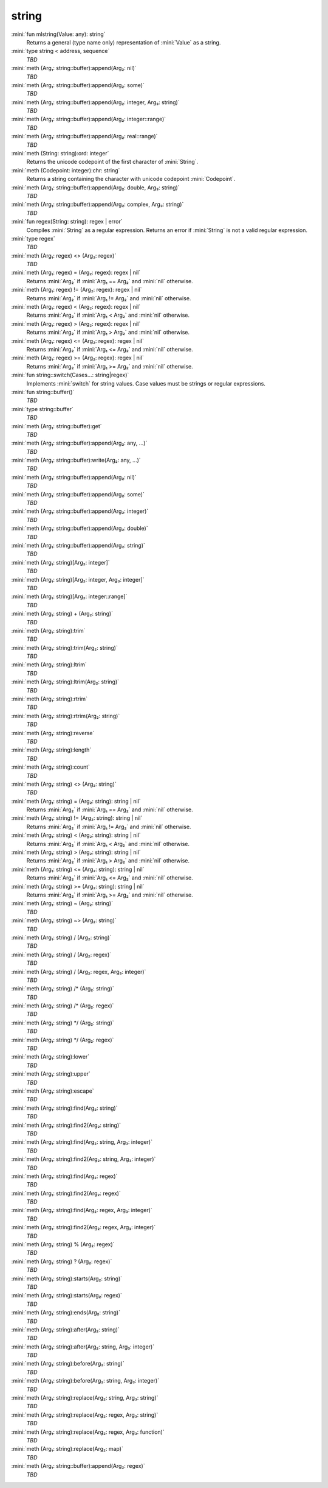 string
======

:mini:`fun mlstring(Value: any): string`
   Returns a general (type name only) representation of :mini:`Value` as a string.


:mini:`type string < address, sequence`
   *TBD*

:mini:`meth (Arg₁: string::buffer):append(Arg₂: nil)`
   *TBD*

:mini:`meth (Arg₁: string::buffer):append(Arg₂: some)`
   *TBD*

:mini:`meth (Arg₁: string::buffer):append(Arg₂: integer, Arg₃: string)`
   *TBD*

:mini:`meth (Arg₁: string::buffer):append(Arg₂: integer::range)`
   *TBD*

:mini:`meth (Arg₁: string::buffer):append(Arg₂: real::range)`
   *TBD*

:mini:`meth (String: string):ord: integer`
   Returns the unicode codepoint of the first character of :mini:`String`.


:mini:`meth (Codepoint: integer):chr: string`
   Returns a string containing the character with unicode codepoint :mini:`Codepoint`.


:mini:`meth (Arg₁: string::buffer):append(Arg₂: double, Arg₃: string)`
   *TBD*

:mini:`meth (Arg₁: string::buffer):append(Arg₂: complex, Arg₃: string)`
   *TBD*

:mini:`fun regex(String: string): regex | error`
   Compiles :mini:`String` as a regular expression. Returns an error if :mini:`String` is not a valid regular expression.


:mini:`type regex`
   *TBD*

:mini:`meth (Arg₁: regex) <> (Arg₂: regex)`
   *TBD*

:mini:`meth (Arg₁: regex) = (Arg₂: regex): regex | nil`
   Returns :mini:`Arg₂` if :mini:`Arg₁ == Arg₂` and :mini:`nil` otherwise.


:mini:`meth (Arg₁: regex) != (Arg₂: regex): regex | nil`
   Returns :mini:`Arg₂` if :mini:`Arg₁ != Arg₂` and :mini:`nil` otherwise.


:mini:`meth (Arg₁: regex) < (Arg₂: regex): regex | nil`
   Returns :mini:`Arg₂` if :mini:`Arg₁ < Arg₂` and :mini:`nil` otherwise.


:mini:`meth (Arg₁: regex) > (Arg₂: regex): regex | nil`
   Returns :mini:`Arg₂` if :mini:`Arg₁ > Arg₂` and :mini:`nil` otherwise.


:mini:`meth (Arg₁: regex) <= (Arg₂: regex): regex | nil`
   Returns :mini:`Arg₂` if :mini:`Arg₁ <= Arg₂` and :mini:`nil` otherwise.


:mini:`meth (Arg₁: regex) >= (Arg₂: regex): regex | nil`
   Returns :mini:`Arg₂` if :mini:`Arg₁ >= Arg₂` and :mini:`nil` otherwise.


:mini:`fun string::switch(Cases...: string|regex)`
   Implements :mini:`switch` for string values. Case values must be strings or regular expressions.


:mini:`fun string::buffer()`
   *TBD*

:mini:`type string::buffer`
   *TBD*

:mini:`meth (Arg₁: string::buffer):get`
   *TBD*

:mini:`meth (Arg₁: string::buffer):append(Arg₂: any, ...)`
   *TBD*

:mini:`meth (Arg₁: string::buffer):write(Arg₂: any, ...)`
   *TBD*

:mini:`meth (Arg₁: string::buffer):append(Arg₂: nil)`
   *TBD*

:mini:`meth (Arg₁: string::buffer):append(Arg₂: some)`
   *TBD*

:mini:`meth (Arg₁: string::buffer):append(Arg₂: integer)`
   *TBD*

:mini:`meth (Arg₁: string::buffer):append(Arg₂: double)`
   *TBD*

:mini:`meth (Arg₁: string::buffer):append(Arg₂: string)`
   *TBD*

:mini:`meth (Arg₁: string)[Arg₂: integer]`
   *TBD*

:mini:`meth (Arg₁: string)[Arg₂: integer, Arg₃: integer]`
   *TBD*

:mini:`meth (Arg₁: string)[Arg₂: integer::range]`
   *TBD*

:mini:`meth (Arg₁: string) + (Arg₂: string)`
   *TBD*

:mini:`meth (Arg₁: string):trim`
   *TBD*

:mini:`meth (Arg₁: string):trim(Arg₂: string)`
   *TBD*

:mini:`meth (Arg₁: string):ltrim`
   *TBD*

:mini:`meth (Arg₁: string):ltrim(Arg₂: string)`
   *TBD*

:mini:`meth (Arg₁: string):rtrim`
   *TBD*

:mini:`meth (Arg₁: string):rtrim(Arg₂: string)`
   *TBD*

:mini:`meth (Arg₁: string):reverse`
   *TBD*

:mini:`meth (Arg₁: string):length`
   *TBD*

:mini:`meth (Arg₁: string):count`
   *TBD*

:mini:`meth (Arg₁: string) <> (Arg₂: string)`
   *TBD*

:mini:`meth (Arg₁: string) = (Arg₂: string): string | nil`
   Returns :mini:`Arg₂` if :mini:`Arg₁ == Arg₂` and :mini:`nil` otherwise.


:mini:`meth (Arg₁: string) != (Arg₂: string): string | nil`
   Returns :mini:`Arg₂` if :mini:`Arg₁ != Arg₂` and :mini:`nil` otherwise.


:mini:`meth (Arg₁: string) < (Arg₂: string): string | nil`
   Returns :mini:`Arg₂` if :mini:`Arg₁ < Arg₂` and :mini:`nil` otherwise.


:mini:`meth (Arg₁: string) > (Arg₂: string): string | nil`
   Returns :mini:`Arg₂` if :mini:`Arg₁ > Arg₂` and :mini:`nil` otherwise.


:mini:`meth (Arg₁: string) <= (Arg₂: string): string | nil`
   Returns :mini:`Arg₂` if :mini:`Arg₁ <= Arg₂` and :mini:`nil` otherwise.


:mini:`meth (Arg₁: string) >= (Arg₂: string): string | nil`
   Returns :mini:`Arg₂` if :mini:`Arg₁ >= Arg₂` and :mini:`nil` otherwise.


:mini:`meth (Arg₁: string) ~ (Arg₂: string)`
   *TBD*

:mini:`meth (Arg₁: string) ~> (Arg₂: string)`
   *TBD*

:mini:`meth (Arg₁: string) / (Arg₂: string)`
   *TBD*

:mini:`meth (Arg₁: string) / (Arg₂: regex)`
   *TBD*

:mini:`meth (Arg₁: string) / (Arg₂: regex, Arg₃: integer)`
   *TBD*

:mini:`meth (Arg₁: string) /* (Arg₂: string)`
   *TBD*

:mini:`meth (Arg₁: string) /* (Arg₂: regex)`
   *TBD*

:mini:`meth (Arg₁: string) */ (Arg₂: string)`
   *TBD*

:mini:`meth (Arg₁: string) */ (Arg₂: regex)`
   *TBD*

:mini:`meth (Arg₁: string):lower`
   *TBD*

:mini:`meth (Arg₁: string):upper`
   *TBD*

:mini:`meth (Arg₁: string):escape`
   *TBD*

:mini:`meth (Arg₁: string):find(Arg₂: string)`
   *TBD*

:mini:`meth (Arg₁: string):find2(Arg₂: string)`
   *TBD*

:mini:`meth (Arg₁: string):find(Arg₂: string, Arg₃: integer)`
   *TBD*

:mini:`meth (Arg₁: string):find2(Arg₂: string, Arg₃: integer)`
   *TBD*

:mini:`meth (Arg₁: string):find(Arg₂: regex)`
   *TBD*

:mini:`meth (Arg₁: string):find2(Arg₂: regex)`
   *TBD*

:mini:`meth (Arg₁: string):find(Arg₂: regex, Arg₃: integer)`
   *TBD*

:mini:`meth (Arg₁: string):find2(Arg₂: regex, Arg₃: integer)`
   *TBD*

:mini:`meth (Arg₁: string) % (Arg₂: regex)`
   *TBD*

:mini:`meth (Arg₁: string) ? (Arg₂: regex)`
   *TBD*

:mini:`meth (Arg₁: string):starts(Arg₂: string)`
   *TBD*

:mini:`meth (Arg₁: string):starts(Arg₂: regex)`
   *TBD*

:mini:`meth (Arg₁: string):ends(Arg₂: string)`
   *TBD*

:mini:`meth (Arg₁: string):after(Arg₂: string)`
   *TBD*

:mini:`meth (Arg₁: string):after(Arg₂: string, Arg₃: integer)`
   *TBD*

:mini:`meth (Arg₁: string):before(Arg₂: string)`
   *TBD*

:mini:`meth (Arg₁: string):before(Arg₂: string, Arg₃: integer)`
   *TBD*

:mini:`meth (Arg₁: string):replace(Arg₂: string, Arg₃: string)`
   *TBD*

:mini:`meth (Arg₁: string):replace(Arg₂: regex, Arg₃: string)`
   *TBD*

:mini:`meth (Arg₁: string):replace(Arg₂: regex, Arg₃: function)`
   *TBD*

:mini:`meth (Arg₁: string):replace(Arg₂: map)`
   *TBD*

:mini:`meth (Arg₁: string::buffer):append(Arg₂: regex)`
   *TBD*


